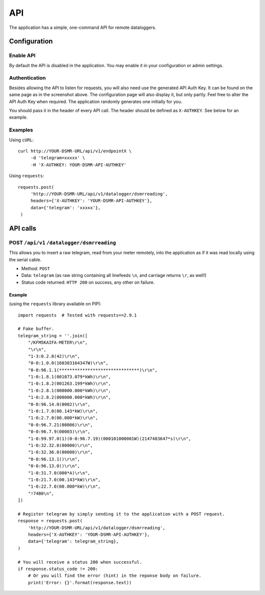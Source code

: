 API
===
The application has a simple, one-command API for remote dataloggers.


Configuration
-------------

Enable API
^^^^^^^^^^

By default the API is disabled in the application. You may enable it in your configuration or admin settings.

.. image:: _static/screenshots/admin_api_settings.png
    :target: _static/screenshots/admin_api_settings.png
    :alt: API admin settings

Authentication
^^^^^^^^^^^^^^
Besides allowing the API to listen for requests, you will also need use the generated API Auth Key. 
It can be found on the same page as in the screenshot above. The configuration page will also display it, but only partly.
Feel free to alter the API Auth Key when required. The application randomly generates one initially for you. 

You should pass it in the header of every API call. The header should be defined as ``X-AUTHKEY``. See below for an example. 

Examples
^^^^^^^^

Using ``cURL``::

   curl http://YOUR-DSMR-URL/api/v1/endpointX \
        -d 'telegram=xxxxx' \
        -H 'X-AUTHKEY: YOUR-DSMR-API-AUTHKEY'
        
Using ``requests``::

   requests.post(
        'http://YOUR-DSMR-URL/api/v1/datalogger/dsmrreading',
        headers={'X-AUTHKEY': 'YOUR-DSMR-API-AUTHKEY'},
        data={'telegram': 'xxxxx'},
    )


API calls
---------

POST ``/api/v1`` ``/datalogger/dsmrreading``
^^^^^^^^^^^^^^^^^^^^^^^^^^^^^^^^^^^^^^^^^^^^
This allows you to insert a raw telegram, read from your meter remotely, into the application as if it was read locally using the serial cable.

- Method: ``POST``
- Data: ``telegram`` (as raw string containing all linefeeds ``\n``, and carriage returns ``\r``, as well!)
- Status code returned: ``HTTP 200`` on success, any other on failure.

Example
~~~~~~~

(using the ``requests`` library available on PIP)::

    import requests  # Tested with requests==2.9.1
    
    # Fake buffer.
    telegram_string = ''.join([
        "/KFM5KAIFA-METER\r\n",
        "\r\n",
        "1-3:0.2.8(42)\r\n",
        "0-0:1.0.0(160303164347W)\r\n",
        "0-0:96.1.1(*******************************)\r\n",
        "1-0:1.8.1(001073.079*kWh)\r\n",
        "1-0:1.8.2(001263.199*kWh)\r\n",
        "1-0:2.8.1(000000.000*kWh)\r\n",
        "1-0:2.8.2(000000.000*kWh)\r\n",
        "0-0:96.14.0(0002)\r\n",
        "1-0:1.7.0(00.143*kW)\r\n",
        "1-0:2.7.0(00.000*kW)\r\n",
        "0-0:96.7.21(00006)\r\n",
        "0-0:96.7.9(00003)\r\n",
        "1-0:99.97.0(1)(0-0:96.7.19)(000101000001W)(2147483647*s)\r\n",
        "1-0:32.32.0(00000)\r\n",
        "1-0:32.36.0(00000)\r\n",
        "0-0:96.13.1()\r\n",
        "0-0:96.13.0()\r\n",
        "1-0:31.7.0(000*A)\r\n",
        "1-0:21.7.0(00.143*kW)\r\n",
        "1-0:22.7.0(00.000*kW)\r\n",
        "!74B0\n",
    ])
    
    # Register telegram by simply sending it to the application with a POST request.
    response = requests.post(
        'http://YOUR-DSMR-URL/api/v1/datalogger/dsmrreading',
        headers={'X-AUTHKEY': 'YOUR-DSMR-API-AUTHKEY'},
        data={'telegram': telegram_string},
    )
       
    # You will receive a status 200 when successful.
    if response.status_code != 200:
        # Or you will find the error (hint) in the reponse body on failure.
        print('Error: {}'.format(response.text))
    
